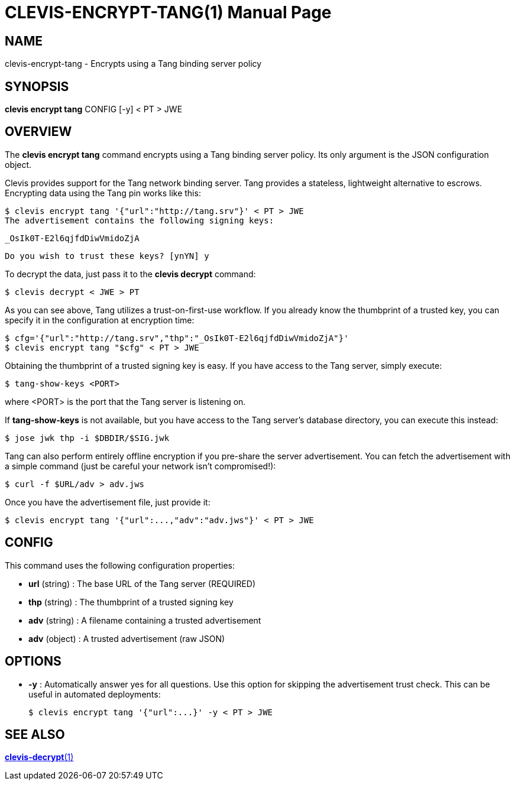CLEVIS-ENCRYPT-TANG(1)
======================
:doctype: manpage


== NAME

clevis-encrypt-tang - Encrypts using a Tang binding server policy

== SYNOPSIS

*clevis encrypt tang* CONFIG [-y] < PT > JWE

== OVERVIEW

The *clevis encrypt tang* command encrypts using a Tang binding server policy.
Its only argument is the JSON configuration object.

Clevis provides support for the Tang network binding server. Tang provides
a stateless, lightweight alternative to escrows. Encrypting data using the
Tang pin works like this:

    $ clevis encrypt tang '{"url":"http://tang.srv"}' < PT > JWE
    The advertisement contains the following signing keys:

    _OsIk0T-E2l6qjfdDiwVmidoZjA

    Do you wish to trust these keys? [ynYN] y

To decrypt the data, just pass it to the *clevis decrypt* command:

    $ clevis decrypt < JWE > PT

As you can see above, Tang utilizes a trust-on-first-use workflow. If you
already know the thumbprint of a trusted key, you can specify it in the
configuration at encryption time:

    $ cfg='{"url":"http://tang.srv","thp":"_OsIk0T-E2l6qjfdDiwVmidoZjA"}'
    $ clevis encrypt tang "$cfg" < PT > JWE

Obtaining the thumbprint of a trusted signing key is easy. If you
have access to the Tang server, simply execute:

    $ tang-show-keys <PORT>

where <PORT> is the port that the Tang server is listening on.

If *tang-show-keys* is not available, but you have access to the Tang
server's database directory, you can execute this instead:

    $ jose jwk thp -i $DBDIR/$SIG.jwk

Tang can also perform entirely offline encryption if you pre-share the server
advertisement. You can fetch the advertisement with a simple command (just be
careful your network isn't compromised!):

    $ curl -f $URL/adv > adv.jws

Once you have the advertisement file, just provide it:

    $ clevis encrypt tang '{"url":...,"adv":"adv.jws"}' < PT > JWE

== CONFIG

This command uses the following configuration properties:

* *url* (string) :
  The base URL of the Tang server (REQUIRED)

* *thp* (string) :
  The thumbprint of a trusted signing key

* *adv* (string) :
  A filename containing a trusted advertisement

* *adv* (object) :
  A trusted advertisement (raw JSON)

== OPTIONS

* *-y* :
  Automatically answer yes for all questions. Use this option for skipping
  the advertisement trust check. This can be useful in automated deployments:

    $ clevis encrypt tang '{"url":...}' -y < PT > JWE


== SEE ALSO

link:clevis-decrypt.1.adoc[*clevis-decrypt*(1)]
